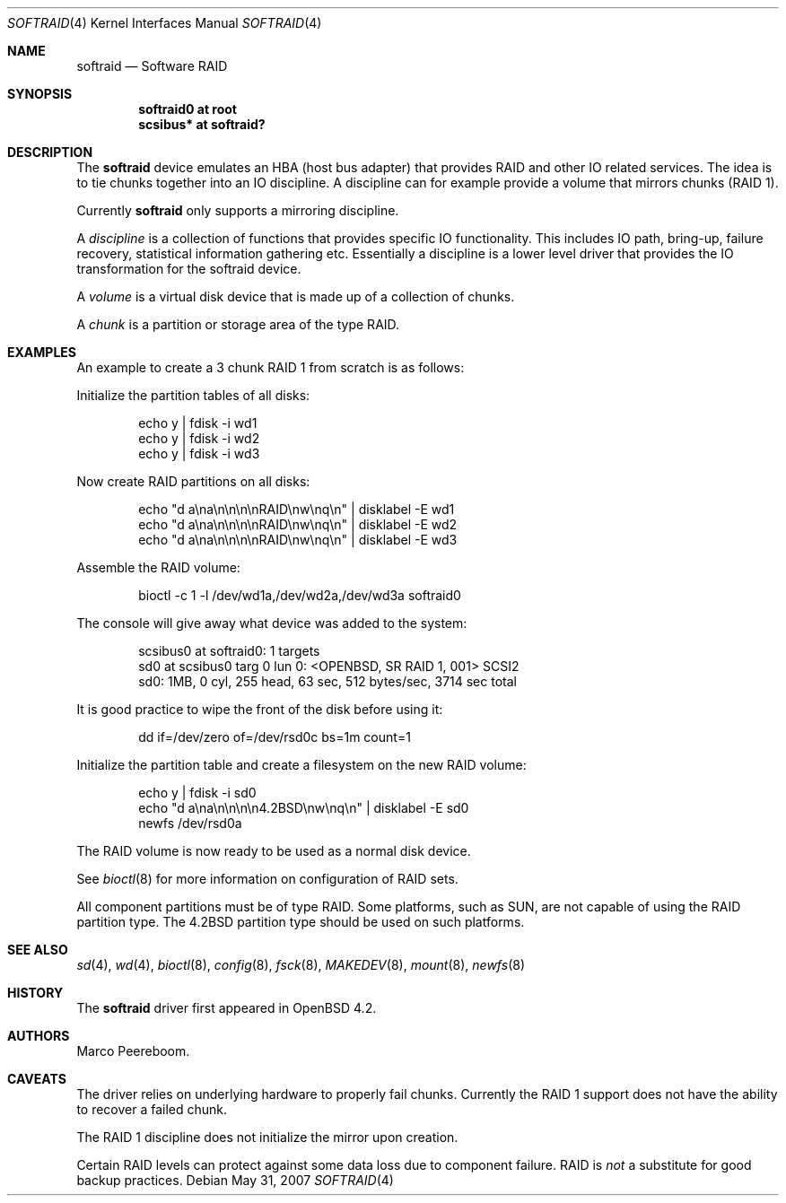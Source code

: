 .\"	$OpenBSD: softraid.4,v 1.11 2007/06/02 15:33:21 jmc Exp $
.\"
.\" Copyright (c) 2007 Todd T. Fries   <todd@OpenBSD.org>
.\" Copyright (c) 2007 Marco Peereboom <marco@OpenBSD.org>
.\"
.\" Permission to use, copy, modify, and distribute this software for any
.\" purpose with or without fee is hereby granted, provided that the above
.\" copyright notice and this permission notice appear in all copies.
.\"
.\" THE SOFTWARE IS PROVIDED "AS IS" AND THE AUTHOR DISCLAIMS ALL WARRANTIES
.\" WITH REGARD TO THIS SOFTWARE INCLUDING ALL IMPLIED WARRANTIES OF
.\" MERCHANTABILITY AND FITNESS. IN NO EVENT SHALL THE AUTHOR BE LIABLE FOR
.\" ANY SPECIAL, DIRECT, INDIRECT, OR CONSEQUENTIAL DAMAGES OR ANY DAMAGES
.\" WHATSOEVER RESULTING FROM LOSS OF USE, DATA OR PROFITS, WHETHER IN AN
.\" ACTION OF CONTRACT, NEGLIGENCE OR OTHER TORTIOUS ACTION, ARISING OUT OF
.\" OR IN CONNECTION WITH THE USE OR PERFORMANCE OF THIS SOFTWARE.
.\"
.Dd $Mdocdate: May 31 2007 $
.Dt SOFTRAID 4
.Os
.Sh NAME
.Nm softraid
.Nd Software RAID
.Sh SYNOPSIS
.Cd "softraid0 at root"
.Cd "scsibus*  at softraid?"
.Sh DESCRIPTION
The
.Nm
device emulates an HBA (host bus adapter) that provides RAID and other IO
related services.
The idea is to tie chunks together into an IO discipline.
A discipline can for example provide a volume that mirrors chunks (RAID 1).
.Pp
Currently
.Nm
only supports a mirroring discipline.
.Pp
A
.Em discipline
is a collection of functions that provides specific IO
functionality.
This includes IO path, bring-up, failure recovery, statistical
information gathering etc.\&
Essentially a discipline is a lower
level driver that provides the IO transformation for the softraid
device.
.Pp
A
.Em volume
is a virtual disk device that is made up of a collection of chunks.
.Pp
A
.Em chunk
is a partition or storage area of the type RAID.
.Sh EXAMPLES
An example to create a 3 chunk RAID 1 from scratch is as follows:
.Pp
Initialize the partition tables of all disks:
.Bd -literal -offset indent
echo y | fdisk -i wd1
echo y | fdisk -i wd2
echo y | fdisk -i wd3
.Ed
.Pp
Now create RAID partitions on all disks:
.Bd -literal -offset indent
echo "d a\ena\en\en\en\enRAID\enw\enq\en" | disklabel -E wd1
echo "d a\ena\en\en\en\enRAID\enw\enq\en" | disklabel -E wd2
echo "d a\ena\en\en\en\enRAID\enw\enq\en" | disklabel -E wd3
.Ed
.Pp
Assemble the RAID volume:
.Bd -literal -offset indent
bioctl -c 1 -l /dev/wd1a,/dev/wd2a,/dev/wd3a softraid0
.Ed
.Pp
The console will give away what device was added to the system:
.Bd -literal -offset indent
scsibus0 at softraid0: 1 targets
sd0 at scsibus0 targ 0 lun 0: <OPENBSD, SR RAID 1, 001> SCSI2
sd0: 1MB, 0 cyl, 255 head, 63 sec, 512 bytes/sec, 3714 sec total
.Ed
.Pp
It is good practice to wipe the front of the disk before using it:
.Bd -literal -offset indent
dd if=/dev/zero of=/dev/rsd0c bs=1m count=1
.Ed
.Pp
Initialize the partition table and create a filesystem on the
new RAID volume:
.Bd -literal -offset indent
echo y | fdisk -i sd0
echo "d a\ena\en\en\en\en4.2BSD\enw\enq\en" | disklabel -E sd0
newfs /dev/rsd0a
.Ed
.Pp
The RAID volume is now ready to be used as a normal disk device.
.Pp
See
.Xr bioctl 8
for more information on configuration of RAID sets.
.Pp
All component partitions must be of type
.Dv RAID .
Some platforms, such as SUN, are not capable of using the
.Dv RAID
partition type.
The
.Dv 4.2BSD
partition type should be used on such platforms.
.Sh SEE ALSO
.Xr sd 4 ,
.Xr wd 4 ,
.Xr bioctl 8 ,
.Xr config 8 ,
.Xr fsck 8 ,
.Xr MAKEDEV 8 ,
.Xr mount 8 ,
.Xr newfs 8
.Sh HISTORY
The
.Nm
driver first appeared in
.Ox 4.2 .
.Sh AUTHORS
.An Marco Peereboom .
.Sh CAVEATS
The driver relies on underlying hardware to properly fail chunks.
Currently the RAID 1 support does not have the ability to recover a
failed chunk.
.Pp
The RAID 1 discipline does not initialize the mirror upon creation.
.Pp
Certain RAID levels can protect against some data loss
due to component failure.
RAID is
.Em not
a substitute for good backup practices.
